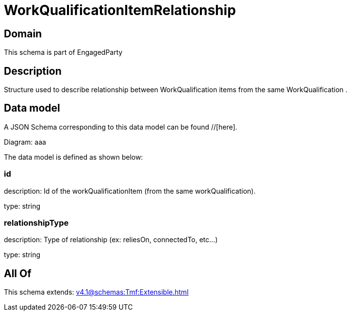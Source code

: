= WorkQualificationItemRelationship

[#domain]
== Domain

This schema is part of EngagedParty

[#description]
== Description
Structure used to describe relationship between WorkQualification items from the same WorkQualification .


[#data_model]
== Data model

A JSON Schema corresponding to this data model can be found //[here].

Diagram:
aaa

The data model is defined as shown below:


=== id
description: Id of the workQualificationItem (from the same workQualification).

type: string


=== relationshipType
description: Type of relationship (ex: reliesOn, connectedTo, etc...)

type: string


[#all_of]
== All Of

This schema extends: xref:v4.1@schemas:Tmf:Extensible.adoc[]
